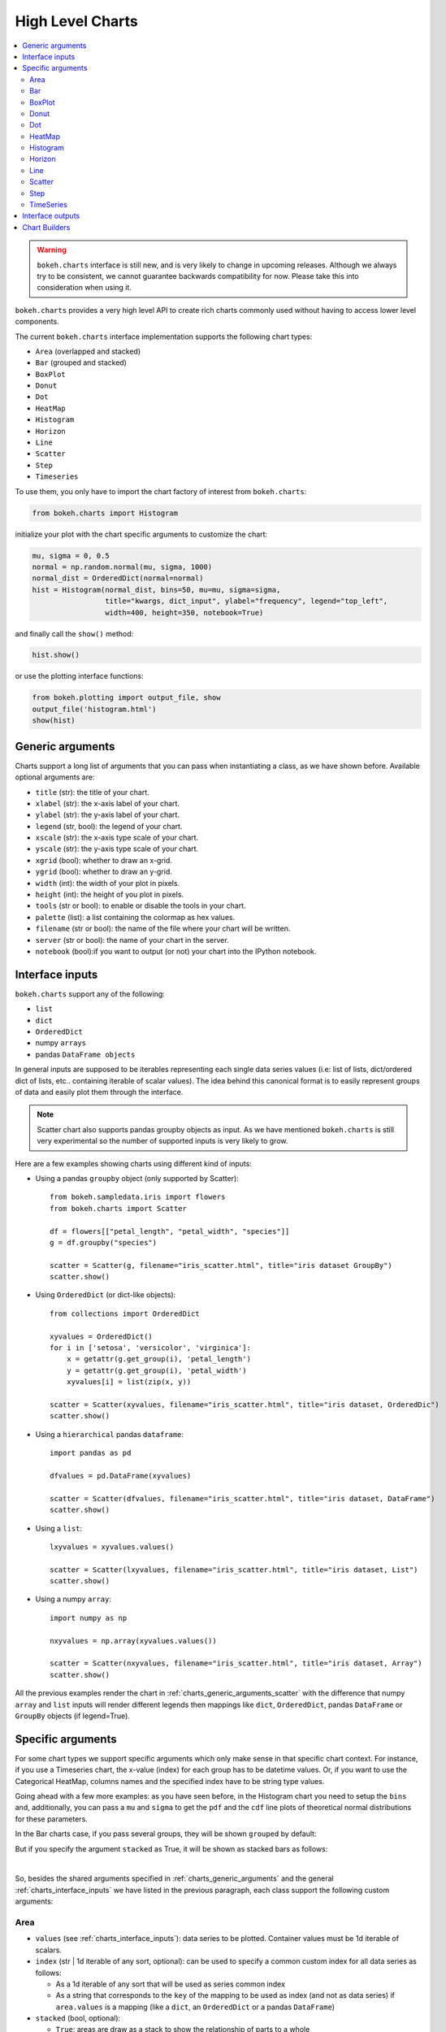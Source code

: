 .. _userguide_charts:

High Level Charts
=================

.. contents::
    :local:
    :depth: 2

.. warning:: ``bokeh.charts`` interface is still new, and is very likely to change
    in upcoming releases. Although we always try to be consistent, we cannot guarantee
    backwards compatibility for now. Please take this into consideration when using it.


``bokeh.charts`` provides a very high level API to create rich charts commonly used without
having to access lower level components.

The current ``bokeh.charts`` interface implementation supports the following chart types:

* ``Area`` (overlapped and stacked)
* ``Bar`` (grouped and stacked)
* ``BoxPlot``
* ``Donut``
* ``Dot``
* ``HeatMap``
* ``Histogram``
* ``Horizon``
* ``Line``
* ``Scatter``
* ``Step``
* ``Timeseries``


To use them, you only have to import the chart factory of interest from ``bokeh.charts``:

.. code-block:: python

    from bokeh.charts import Histogram

initialize your plot with the chart specific arguments to customize the chart:

.. code-block:: python

    mu, sigma = 0, 0.5
    normal = np.random.normal(mu, sigma, 1000)
    normal_dist = OrderedDict(normal=normal)
    hist = Histogram(normal_dist, bins=50, mu=mu, sigma=sigma,
                     title="kwargs, dict_input", ylabel="frequency", legend="top_left",
                     width=400, height=350, notebook=True)

and finally call the ``show()`` method:


.. code-block:: python

    hist.show()

or use the plotting interface functions:

.. code-block:: python

    from bokeh.plotting import output_file, show
    output_file('histogram.html')
    show(hist)


.. image:: /_images/charts_histogram_cdf.png
    :align: center


.. _charts_generic_arguments:

Generic arguments
-----------------

Charts support a long list of arguments that you can pass when instantiating a class, as we have shown before.
Available optional arguments are:

* ``title`` (str): the title of your chart.
* ``xlabel`` (str): the x-axis label of your chart.
* ``ylabel`` (str): the y-axis label of your chart.
* ``legend`` (str, bool): the legend of your chart.
* ``xscale`` (str): the x-axis type scale of your chart.
* ``yscale`` (str): the y-axis type scale of your chart.
* ``xgrid`` (bool): whether to draw an x-grid.
* ``ygrid`` (bool): whether to draw an y-grid.
* ``width`` (int): the width of your plot in pixels.
* ``height`` (int): the height of you plot in pixels.
* ``tools`` (str or bool): to enable or disable the tools in your chart.
* ``palette`` (list): a list containing the colormap as hex values.
* ``filename`` (str or bool): the name of the file where your chart will be written.
* ``server`` (str or bool): the name of your chart in the server.
* ``notebook`` (bool):if you want to output (or not) your chart into the IPython notebook.


.. _charts_interface_inputs:

Interface inputs
----------------

``bokeh.charts`` support any of the following:

* ``list``
* ``dict``
* ``OrderedDict``
* numpy ``arrays``
* pandas ``DataFrame objects``

In general inputs are supposed to be iterables representing each single data series values
(i.e: list of lists, dict/ordered dict of lists, etc.. containing iterable of scalar values).
The idea behind this canonical format is to easily represent groups of data and easily plot
them through the interface.

.. note:: Scatter chart also supports pandas groupby objects as input. As we have
        mentioned ``bokeh.charts`` is still very experimental so the number of supported
        inputs is very likely to grow.


Here are a few examples showing charts using different kind of inputs:


* Using a pandas ``groupby`` object (only supported by Scatter)::

    from bokeh.sampledata.iris import flowers
    from bokeh.charts import Scatter

    df = flowers[["petal_length", "petal_width", "species"]]
    g = df.groupby("species")

    scatter = Scatter(g, filename="iris_scatter.html", title="iris dataset GroupBy")
    scatter.show()

* Using ``OrderedDict`` (or dict-like objects)::

    from collections import OrderedDict

    xyvalues = OrderedDict()
    for i in ['setosa', 'versicolor', 'virginica']:
        x = getattr(g.get_group(i), 'petal_length')
        y = getattr(g.get_group(i), 'petal_width')
        xyvalues[i] = list(zip(x, y))

    scatter = Scatter(xyvalues, filename="iris_scatter.html", title="iris dataset, OrderedDic")
    scatter.show()


* Using a ``hierarchical`` pandas ``dataframe``::

    import pandas as pd

    dfvalues = pd.DataFrame(xyvalues)

    scatter = Scatter(dfvalues, filename="iris_scatter.html", title="iris dataset, DataFrame")
    scatter.show()



* Using a ``list``::

    lxyvalues = xyvalues.values()

    scatter = Scatter(lxyvalues, filename="iris_scatter.html", title="iris dataset, List")
    scatter.show()

* Using a numpy ``array``::

    import numpy as np

    nxyvalues = np.array(xyvalues.values())

    scatter = Scatter(nxyvalues, filename="iris_scatter.html", title="iris dataset, Array")
    scatter.show()


All the previous examples render the chart in :ref:`charts_generic_arguments_scatter` with
the difference that numpy ``array`` and ``list`` inputs will render different legends then
mappings like ``dict``, ``OrderedDict``, pandas ``DataFrame`` or ``GroupBy`` objects
(if legend=True).


Specific arguments
------------------

For some chart types we support specific arguments which only make sense in that
specific chart context. For instance, if you use a Timeseries chart, the x-value
(index) for each group has to be datetime values. Or, if you want to use the
Categorical HeatMap, columns names and the specified index have to be string
type values.

Going ahead with a few more examples: as you have seen before, in the Histogram
chart you need to setup the ``bins`` and, additionally, you can pass a ``mu``
and ``sigma`` to get the ``pdf`` and the ``cdf`` line plots of theoretical
normal distributions for these parameters.

In the Bar charts case, if you pass several groups, they will be shown ``grouped``
by default:

.. image:: /_images/charts_bar_grouped.png
    :align: center

But if you specify the argument ``stacked`` as True, it will be shown as stacked
bars as follows:

.. image:: /_images/charts_bar_stacked.png
    :align: center

|

So, besides the shared arguments specified in :ref:`charts_generic_arguments` and
the general :ref:`charts_interface_inputs` we have listed in the previous paragraph,
each class support the following custom arguments:


Area
~~~~

* ``values`` (see :ref:`charts_interface_inputs`): data series to be plotted. Container values must be 1d iterable of scalars.
* ``index`` (str | 1d iterable of any sort, optional): can be used to specify a common custom index for all data series as follows:

  * As a 1d iterable of any sort that will be used as series common index
  * As a string that corresponds to the ``key`` of the mapping to be used as index (and not as data series) if ``area.values`` is a mapping (like a ``dict``, an ``OrderedDict`` or a pandas ``DataFrame``)

* ``stacked`` (bool, optional):

  * ``True``: areas are draw as a stack to show the relationship of parts to a whole
  * ``False``: areas are layered on the same chart figure. Defaults to ``False``.


Example:

.. bokeh-plot:: ../examples/charts/area.py
    :source-position: above

Bar
~~~

* ``values`` (see :ref:`charts_interface_inputs`): data series to be plotted. Container values must be 1d iterable of scalars.
* ``cat`` (list, optional): list of string representing the categories. Defaults to None.
* ``stacked`` (bool, optional):

  * ``True``: bars are draw as a stack to show the relationship of parts to a whole.
  * ``False``: bars are groupped on the same chart figure. Defaults to ``False``.
* ``continuous_range`` (:ref:`Range <bokeh.models.ranges>`, optional): An explicit range for the continuous
  axis of the chart (the y-dimension).

In the case where no ``continuous_range`` object is passed, it is calculated
based on the data provided in values, according to the following rules:

* with all positive data: start = 0, end = 1.1 * max
* with all negative data: start = 1.1 * min, end = 0
* with mixed sign data:   start = 1.1 * min, end = 1.1 * max

Example:

.. bokeh-plot:: ../examples/charts/stacked_bar.py
    :source-position: above


BoxPlot
~~~~~~~

* ``values`` (see :ref:`charts_interface_inputs`): data series to be plotted. Container values must be 1d iterable of scalars.
* ``marker`` (int or string, optional): the marker type to use if outliers=True (e.g., `circle`). Defaults to `circle`.
* ``outliers`` (bool, optional): whether or not to plot outliers. Defaults to ``True``.

Example:

.. bokeh-plot:: ../examples/charts/boxplot.py
    :source-position: above


Donut
~~~~~

* ``values`` (see :ref:`charts_interface_inputs`): data series to be plotted. Container values must be 1d iterable of scalars.


Example:

.. bokeh-plot:: ../examples/charts/donut.py
    :source-position: above


Dot
~~~

* ``values`` (see :ref:`charts_interface_inputs`): data series to be plotted. Container values must be 1d iterable of scalars.
* ``cat`` (list, optional): list of string representing the categories. Defaults to None.

Example:

.. bokeh-plot:: ../examples/charts/dots.py
    :source-position: above


HeatMap
~~~~~~~

* ``values`` (see :ref:`charts_interface_inputs`): data series to be plotted. Container values must be 1d iterable of scalars.
* ``cat`` (list, optional): list of string representing the categories. Defaults to None.


Example:

.. bokeh-plot:: ../examples/charts/cat_heatmap.py
    :source-position: above


Histogram
~~~~~~~~~

* ``values`` (see :ref:`charts_interface_inputs`): data series to be plotted. Container values must be 1d iterable of scalars.
* ``bins`` (int): number of bins to use when building the Histogram.
* ``mu`` (float, optional): theoretical mean value for the normal distribution. Defaults to ``None``.
* ``sigma`` (float, optional): theoretical sigma value for the normal distribution. Defaults to ``None``.


Example:

.. bokeh-plot:: ../examples/charts/histograms.py
    :source-position: above

Horizon
~~~~~~~

* ``values`` (see :ref:`charts_interface_inputs`): data series to be plotted. Container values must be 1d iterable of scalars.
* ``index`` (str | 1d iterable of any sort, optional): can be used to specify a common custom index for all data series as follows:

  * As a 1d iterable of any sort that will be used as series common index
  * As a string that corresponds to the ``key`` of the mapping to be used as index (and not as data series) if ``area.values`` is a mapping (like a ``dict``, an ``OrderedDict`` or a pandas ``DataFrame``)

* ``num_folds`` (int, optional): number of folds stacked on top of each other. (default: 3)
* ``pos_color`` (color, optional): The color of the positive folds. Defaults to ``#006400``.
* ``neg_color`` (color, optional): The color of the negative folds. Defaults to ``#6495ed``.


Example:

.. bokeh-plot:: ../examples/charts/horizon.py
    :source-position: above


Line
~~~~

* ``values`` (see :ref:`charts_interface_inputs`): data series to be plotted. Container values must be 1d iterable of scalars.
* ``index`` (str | 1d iterable of any sort, optional): can be used to specify a common custom index for all chart data series as follows:

  * As a 1d iterable of any sort that will be used as series common index
  * As a string that corresponds to the ``key`` of the mapping to be used as index (and not as data series) if ``area.values`` is a mapping (like a ``dict``, an ``OrderedDict`` or a pandas ``DataFrame``)


Example:

.. bokeh-plot:: ../examples/charts/lines.py
    :source-position: above


.. _charts_generic_arguments_scatter:

Scatter
~~~~~~~

* ``values`` (see :ref:`charts_interface_inputs`): data series to be plotted. Container values must be 1d iterable of x, y pairs, like i.e.: ``[(1, 2), (2, 7), ..., (20122, 91)]``


Example:

.. bokeh-plot:: ../examples/charts/iris_scatter.py
    :source-position: above


Step
~~~~

* ``values`` (see :ref:`charts_interface_inputs`): data series to be plotted. Container values must be 1d iterable of scalars.
* ``index`` (str | 1d iterable of any sort, optional): can be used to specify a common custom index for all chart data series as follows:

  * As a 1d iterable of any sort that will be used as series common index
  * As a string that corresponds to the ``key`` of the mapping to be used as index (and not as data series) if ``area.values`` is a mapping (like a ``dict``, an ``OrderedDict`` or a pandas ``DataFrame``)


Example:

.. bokeh-plot:: ../examples/charts/steps.py
    :source-position: above


TimeSeries
~~~~~~~~~~

* ``values`` (see :ref:`charts_interface_inputs`): data series to be plotted. Container values must be 1d iterable of scalars.
* ``index`` (str | 1d iterable of any sort of ``datetime`` values, optional): can be used to specify a common custom index for all chart data series as follows:

  * As a 1d iterable of any sort that will be used as series common index
  * As a string that corresponds to the ``key`` of the mapping to be used as index (and not as data series) if ``area.values`` is a mapping (like a ``dict``, an ``OrderedDict`` or a pandas ``DataFrame``)


Example:

.. bokeh-plot:: ../examples/charts/stocks_timeseries.py
    :source-position: above

Here you can find a summary table that makes it easier to group and visualize those differences:

.. raw:: html

    <table border="0" class="table">
        <colgroup>
        <col width="8%">
        <col width="8%">
        <col width="9%">
        <col width="8%">
        <col width="8%">
        <col width="9%">
        <col width="8%">
        <col width="8%">
        <col width="8%">
        <col width="8%">
        <col width="7%">
        <col width="7%">
        <col width="8%">
        </colgroup>
        <thead valign="bottom">
        <tr class="row-odd"><th class="head">Argument</th>
        <th class="head">Area</th>
        <th class="head">Bar</th>
        <th class="head">BoxPlot</th>
        <th class="head">HeatMap</th>
        <th class="head">Donut</th>
        <th class="head">Dot</th>
        <th class="head">Histogram</th>
        <th class="head">Horizon</th>
        <th class="head">Line</th>
        <th class="head">Scatter</th>
        <th class="head">Step</th>
        <th class="head">TimeSeries</th>
        </tr>
        </thead>
        <tbody valign="top">
        <tr class="row-even"><td>values</td>
        <td bgcolor="#D4F5CE">Yes</td>
        <td bgcolor="#D4F5CE">Yes</td>
        <td bgcolor="#D4F5CE">Yes</td>
        <td bgcolor="#D4F5CE">Yes</td>
        <td bgcolor="#D4F5CE">Yes</td>
        <td bgcolor="#D4F5CE">Yes</td>
        <td bgcolor="#D4F5CE">Yes</td>
        <td bgcolor="#D4F5CE">Yes</td>
        <td bgcolor="#D4F5CE">Yes</td>
        <td bgcolor="#D4F5CE"><em>Yes</em></td>
        <td bgcolor="#D4F5CE">Yes</td>
        <td bgcolor="#D4F5CE">Yes</td>
        </tr>
        <tr class="row-odd"><td>index</td>
        <td bgcolor="#D4F5CE">Yes</td>
        <td bgcolor="#F5CECE">No</td>
        <td bgcolor="#F5CECE">No</td>
        <td bgcolor="#F5CECE">No</td>
        <td bgcolor="#F5CECE">No</td>
        <td bgcolor="#F5CECE">No</td>
        <td bgcolor="#F5CECE">No</td>
        <td bgcolor="#D4F5CE">Yes</td>
        <td bgcolor="#D4F5CE">Yes</td>
        <td bgcolor="#F5CECE">No</td>
        <td bgcolor="#D4F5CE">Yes</td>
        <td bgcolor="#D4F5CE">Yes</td>
        </tr>
        <tr class="row-even"><td>cat</td>
        <td bgcolor="#F5CECE">No</td>
        <td bgcolor="#D4F5CE">Yes</td>
        <td bgcolor="#F5CECE">No</td>
        <td bgcolor="#D4F5CE">Yes</td>
        <td bgcolor="#F5CECE">No</td>
        <td bgcolor="#D4F5CE">Yes</td>
        <td bgcolor="#F5CECE">No</td>
        <td bgcolor="#F5CECE">No</td>
        <td bgcolor="#F5CECE">No</td>
        <td bgcolor="#F5CECE">No</td>
        <td bgcolor="#F5CECE">No</td>
        <td bgcolor="#F5CECE">No</td>
        </tr>
        <tr class="row-even"><td>stacked</td>
        <td bgcolor="#D4F5CE">Yes</td>
        <td bgcolor="#D4F5CE">Yes</td>
        <td bgcolor="#F5CECE">No</td>
        <td bgcolor="#F5CECE">No</td>
        <td bgcolor="#F5CECE">No</td>
        <td bgcolor="#F5CECE">No</td>
        <td bgcolor="#F5CECE">No</td>
        <td bgcolor="#F5CECE">No</td>
        <td bgcolor="#F5CECE">No</td>
        <td bgcolor="#F5CECE">No</td>
        <td bgcolor="#F5CECE">No</td>
        <td bgcolor="#F5CECE">No</td>
        </tr>
        <tr class="row-odd"><td>pallette</td>
        <td bgcolor="#F5CECE">No</td>
        <td bgcolor="#F5CECE">No</td>
        <td bgcolor="#F5CECE">No</td>
        <td bgcolor="#D4F5CE">Yes</td>
        <td bgcolor="#F5CECE">No</td>
        <td bgcolor="#F5CECE">No</td>
        <td bgcolor="#F5CECE">No</td>
        <td bgcolor="#F5CECE">No</td>
        <td bgcolor="#F5CECE">No</td>
        <td bgcolor="#F5CECE">No</td>
        <td bgcolor="#F5CECE">No</td>
        <td bgcolor="#F5CECE">No</td>
        </tr>
        <tr class="row-even"><td>bins</td>
        <td bgcolor="#F5CECE">No</td>
        <td bgcolor="#F5CECE">No</td>
        <td bgcolor="#F5CECE">No</td>
        <td bgcolor="#F5CECE">No</td>
        <td bgcolor="#F5CECE">No</td>
        <td bgcolor="#F5CECE">No</td>
        <td bgcolor="#D4F5CE">Yes</td>
        <td bgcolor="#F5CECE">No</td>
        <td bgcolor="#F5CECE">No</td>
        <td bgcolor="#F5CECE">No</td>
        <td bgcolor="#F5CECE">No</td>
        <td bgcolor="#F5CECE">No</td>
        </tr>
        <tr class="row-odd"><td>mu</td>
        <td bgcolor="#F5CECE">No</td>
        <td bgcolor="#F5CECE">No</td>
        <td bgcolor="#F5CECE">No</td>
        <td bgcolor="#F5CECE">No</td>
        <td bgcolor="#F5CECE">No</td>
        <td bgcolor="#F5CECE">No</td>
        <td bgcolor="#D4F5CE">Yes</td>

        <td bgcolor="#F5CECE">No</td>
        <td bgcolor="#F5CECE">No</td>
        <td bgcolor="#F5CECE">No</td>
        <td bgcolor="#F5CECE">No</td>
        </tr>
        <tr class="row-even"><td>sigma</td>
        <td bgcolor="#F5CECE">No</td>
        <td bgcolor="#F5CECE">No</td>
        <td bgcolor="#F5CECE">No</td>
        <td bgcolor="#F5CECE">No</td>
        <td bgcolor="#F5CECE">No</td>
        <td bgcolor="#F5CECE">No</td>
        <td bgcolor="#D4F5CE">Yes</td>
        <td bgcolor="#F5CECE">No</td>
        <td bgcolor="#F5CECE">No</td>
        <td bgcolor="#F5CECE">No</td>
        <td bgcolor="#F5CECE">No</td>
        <td bgcolor="#F5CECE">No</td>
        </tr>
        <tr class="row-even"><td>num_folds</td>
        <td bgcolor="#F5CECE">No</td>
        <td bgcolor="#F5CECE">No</td>
        <td bgcolor="#F5CECE">No</td>
        <td bgcolor="#F5CECE">No</td>
        <td bgcolor="#F5CECE">No</td>
        <td bgcolor="#F5CECE">No</td>
        <td bgcolor="#F5CECE">No</td>
        <td bgcolor="#D4F5CE">Yes</td>
        <td bgcolor="#F5CECE">No</td>
        <td bgcolor="#F5CECE">No</td>
        <td bgcolor="#F5CECE">No</td>
        <td bgcolor="#F5CECE">No</td>
        </tr>
        <tr class="row-even"><td>pos_color</td>
        <td bgcolor="#F5CECE">No</td>
        <td bgcolor="#F5CECE">No</td>
        <td bgcolor="#F5CECE">No</td>
        <td bgcolor="#F5CECE">No</td>
        <td bgcolor="#F5CECE">No</td>
        <td bgcolor="#F5CECE">No</td>
        <td bgcolor="#F5CECE">No</td>
        <td bgcolor="#D4F5CE">Yes</td>
        <td bgcolor="#F5CECE">No</td>
        <td bgcolor="#F5CECE">No</td>
        <td bgcolor="#F5CECE">No</td>
        <td bgcolor="#F5CECE">No</td>
        </tr>
        <tr class="row-even"><td>ned_color</td>
        <td bgcolor="#F5CECE">No</td>
        <td bgcolor="#F5CECE">No</td>
        <td bgcolor="#F5CECE">No</td>
        <td bgcolor="#F5CECE">No</td>
        <td bgcolor="#F5CECE">No</td>
        <td bgcolor="#F5CECE">No</td>
        <td bgcolor="#F5CECE">No</td>
        <td bgcolor="#D4F5CE">Yes</td>
        <td bgcolor="#F5CECE">No</td>
        <td bgcolor="#F5CECE">No</td>
        <td bgcolor="#F5CECE">No</td>
        <td bgcolor="#F5CECE">No</td>
        </tr>
        </tbody>
    </table>

.. note:: Scatter values are supposed to be iterables of coupled values. I.e.: ``[[(1, 20), ..., (200, 21)], ..., [(1, 12),... (200, 19)]]``

Interface outputs
-----------------

As with the low and middle level ``Bokeh`` plotting APIs, in ``bokeh.charts``,
we also support the chart output to:

* a file::

    hist = Histogram(distributions, bins=50, filename="hist.html")
    hist.show()

    # or use
    from bokeh.plotting import output_file, show
    output_file('hist.html')
    show(hist)


* to ``bokeh-server``::

    hist = Histogram(distributions, bins=50, server=True)
    hist.show()

    # or use
    from bokeh.plotting import output_server, show
    output_server('hist')
    show(hist)



* to IPython notebook::

    hist = Histogram(distributions, bins=50, notebook=True)
    hist.show()

    # or use
    from bokeh.plotting import output_notebook, show
    output_notebook()
    show(hist)

.. note:: You can output to any or all of these 3 possibilities because, right now, they are not mutually exclusive.



.. _charts_builders:

Chart Builders
--------------

Since 0.8 release `Charts` creation is streamlined by specific
objects called Builders. Builders are convenience classes that create
all computation, validation and low-level geometries needed to render a High Level
Chart. This provides clear pattern to easily extend the `Charts` interface
with new charts. For more info about this refer to  :ref:`bokeh_dot_charts_builders`
reference.
